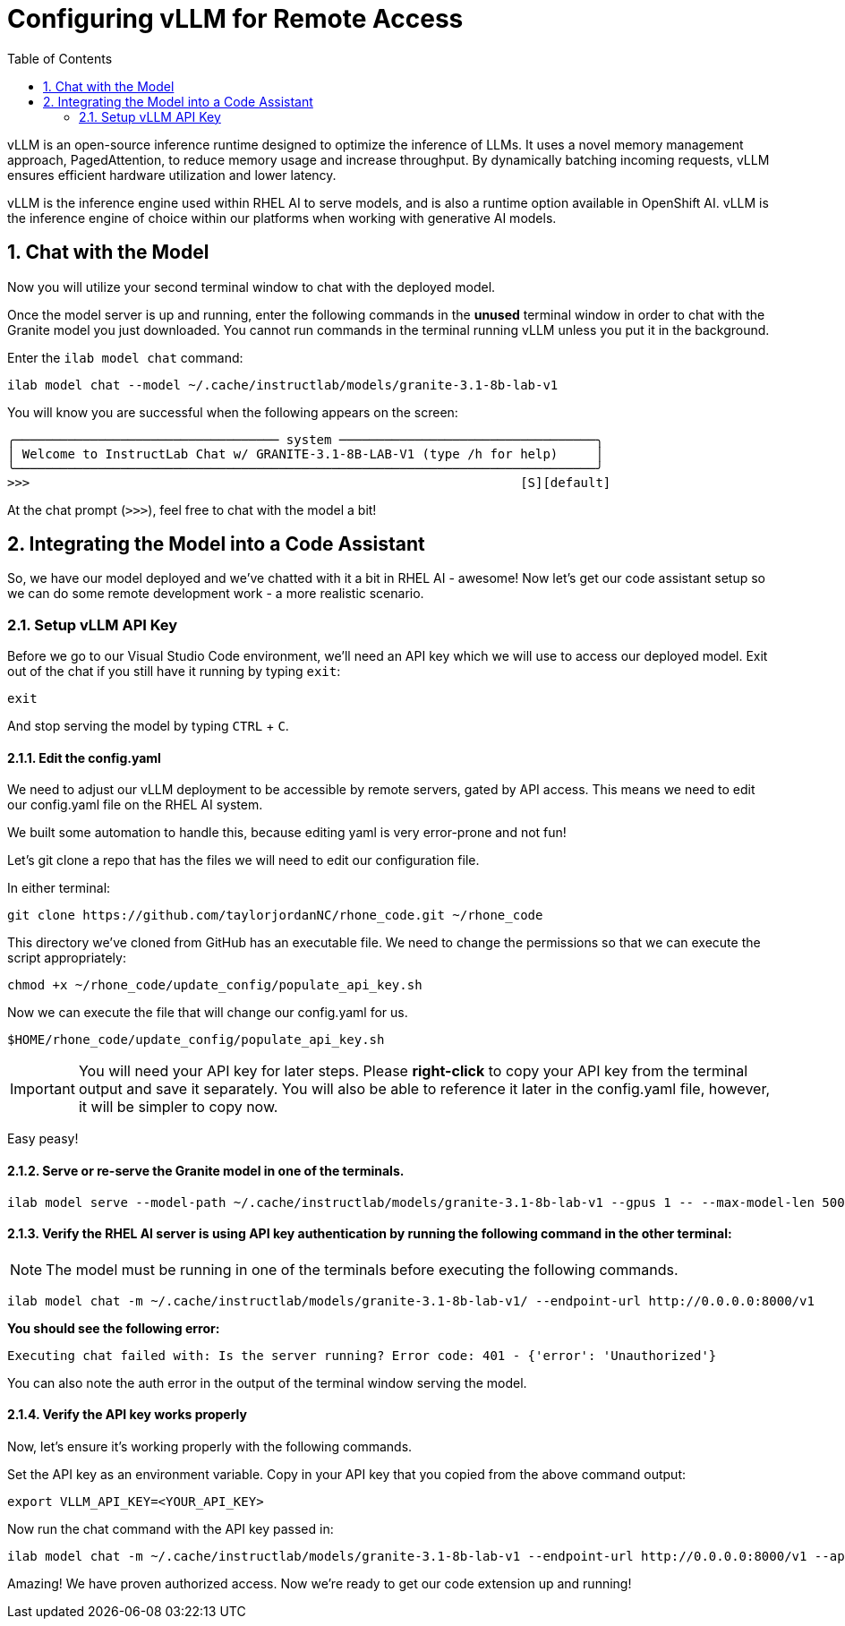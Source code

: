 :experimental: true
:imagesdir: ../assets/images
:toc: false
:numbered: true

= Configuring vLLM for Remote Access

vLLM is an open-source inference runtime designed to optimize the inference of LLMs. It uses a novel memory management approach, PagedAttention, to reduce memory usage and increase throughput. By dynamically batching incoming requests, vLLM ensures efficient hardware utilization and lower latency.

vLLM is the inference engine used within RHEL AI to serve models, and is also a runtime option available in OpenShift AI. vLLM is the inference engine of choice within our platforms when working with generative AI models.

== Chat with the Model

Now you will utilize your second terminal window to chat with the deployed model. 

Once the model server is up and running, enter the following commands in the **unused** terminal window in order to chat with the Granite model you just downloaded. You cannot run commands in the terminal running vLLM unless you put it in the background. 

Enter the `ilab model chat` command:

[source,console,role=execute,subs=attributes+]
----
ilab model chat --model ~/.cache/instructlab/models/granite-3.1-8b-lab-v1
----

You will know you are successful when the following appears on the screen:

[source,console]
----
╭─────────────────────────────────── system ──────────────────────────────────╮
│ Welcome to InstructLab Chat w/ GRANITE-3.1-8B-LAB-V1 (type /h for help)     │
╰─────────────────────────────────────────────────────────────────────────────╯
>>>                                                                 [S][default]
----

At the chat prompt (`>>>`), feel free to chat with the model a bit!

== Integrating the Model into a Code Assistant

So, we have our model deployed and we've chatted with it a bit in RHEL AI - awesome! Now let's get our code assistant setup so we can do some remote development work - a more realistic scenario. 

=== Setup vLLM API Key

Before we go to our Visual Studio Code environment, we'll need an API key which we will use to access our deployed model. Exit out of the chat if you still have it running by typing `exit`:

[source,console,role=execute,subs=attributes+]
----
exit
----

And stop serving the model by typing kbd:[CTRL] + kbd:[C].

==== Edit the config.yaml 

We need to adjust our vLLM deployment to be accessible by remote servers, gated by API access. This means we need to edit our config.yaml file on the RHEL AI system.

We built some automation to handle this, because editing yaml is very error-prone and not fun!

Let's git clone a repo that has the files we will need to edit our configuration file.

In either terminal:

[source,console,role=execute,subs=attributes+]
----
git clone https://github.com/taylorjordanNC/rhone_code.git ~/rhone_code
----

This directory we've cloned from GitHub has an executable file. We need to change the permissions so that we can execute the script appropriately:

[source,console,role=execute,subs=attributes+]
----
chmod +x ~/rhone_code/update_config/populate_api_key.sh
----

Now we can execute the file that will change our config.yaml for us. 

[source,console,role=execute,subs=attributes+]
----
$HOME/rhone_code/update_config/populate_api_key.sh
----

IMPORTANT: You will need your API key for later steps. Please **right-click** to copy your API key from the terminal output and save it separately. You will also be able to reference it later in the config.yaml file, however, it will be simpler to copy now.

Easy peasy!

==== Serve or re-serve the Granite model in one of the terminals.

[source,console,role=execute,subs=attributes+]
----
ilab model serve --model-path ~/.cache/instructlab/models/granite-3.1-8b-lab-v1 --gpus 1 -- --max-model-len 5000
----

==== Verify the RHEL AI server is using API key authentication by running the following command in the **other** terminal:

NOTE: The model must be running in one of the terminals before executing the following commands.

[source,console,role=execute,subs=attributes+]
----
ilab model chat -m ~/.cache/instructlab/models/granite-3.1-8b-lab-v1/ --endpoint-url http://0.0.0.0:8000/v1
----

**You should see the following error:**

[source,console]
----
Executing chat failed with: Is the server running? Error code: 401 - {'error': 'Unauthorized'}
----

You can also note the auth error in the output of the terminal window serving the model.

==== Verify the API key works properly

Now, let's ensure it's working properly with the following commands. 

Set the API key as an environment variable. Copy in your API key that you copied from the above command output:

[source,console]
----
export VLLM_API_KEY=<YOUR_API_KEY>
----

Now run the chat command with the API key passed in:

[source,console,role=execute,subs=attributes+]
----
ilab model chat -m ~/.cache/instructlab/models/granite-3.1-8b-lab-v1 --endpoint-url http://0.0.0.0:8000/v1 --api-key $VLLM_API_KEY
----

Amazing! We have proven authorized access. Now we're ready to get our code extension up and running!
